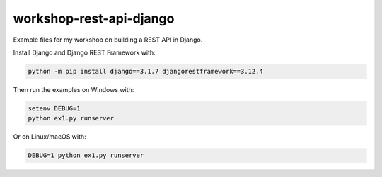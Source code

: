 ========================
workshop-rest-api-django
========================

Example files for my workshop on building a REST API in Django.

Install Django and Django REST Framework with:

.. code-block:: shell

    python -m pip install django==3.1.7 djangorestframework==3.12.4

Then run the examples on Windows with:

.. code-block:: shell

    setenv DEBUG=1
    python ex1.py runserver

Or on Linux/macOS with:

.. code-block:: shell

    DEBUG=1 python ex1.py runserver

